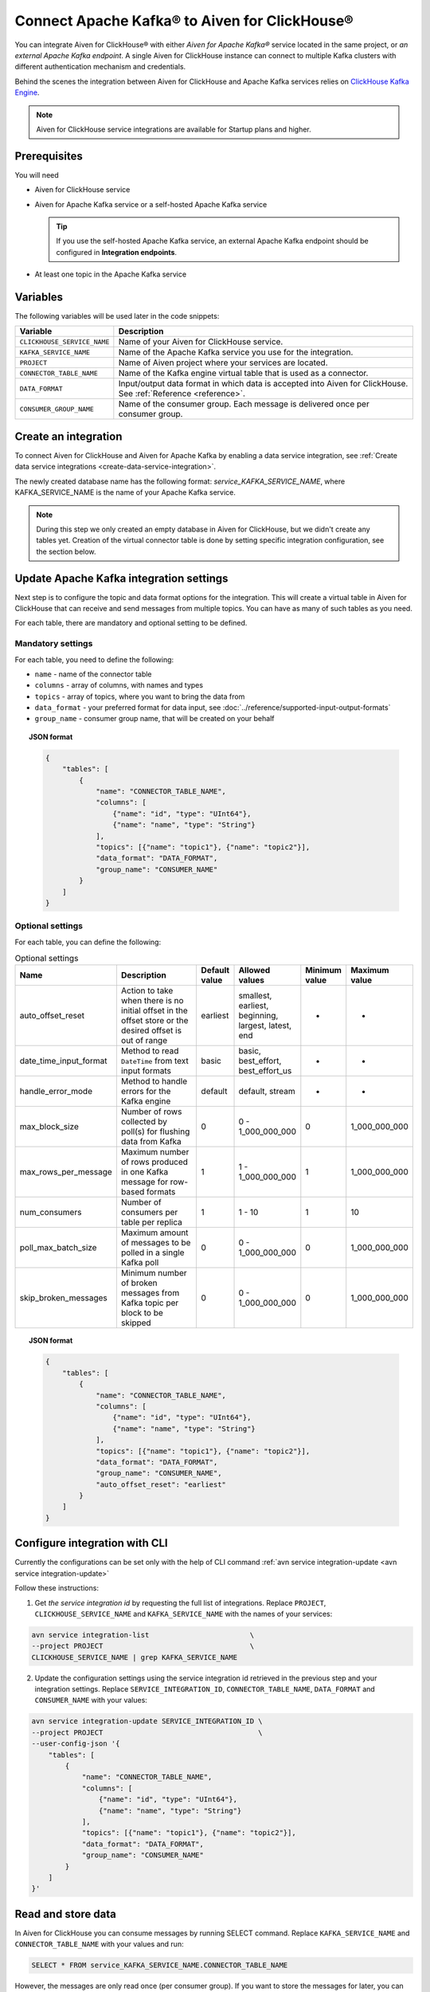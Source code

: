 Connect Apache Kafka® to Aiven for ClickHouse®
==============================================

You can integrate Aiven for ClickHouse® with either *Aiven for Apache Kafka®* service located in the same project, or *an external Apache Kafka endpoint*. A single Aiven for ClickHouse instance can connect to multiple Kafka clusters with different authentication mechanism and credentials.

Behind the scenes the integration between Aiven for ClickHouse and Apache Kafka services relies on `ClickHouse Kafka Engine <https://clickhouse.com/docs/en/engines/table-engines/integrations/kafka/>`_.

.. note::

    Aiven for ClickHouse service integrations are available for Startup plans and higher.

Prerequisites
-------------

You will need

* Aiven for ClickHouse service
* Aiven for Apache Kafka service or a self-hosted Apache Kafka service


  .. Tip:: 

    If you use the self-hosted Apache Kafka service, an external Apache Kafka endpoint should be configured in **Integration endpoints**.

* At least one topic in the Apache Kafka service

Variables
-------------

The following variables will be used later in the code snippets:

============================     ==========================================================================================================
Variable                         Description
============================     ==========================================================================================================
``CLICKHOUSE_SERVICE_NAME``      Name of your Aiven for ClickHouse service.
``KAFKA_SERVICE_NAME``           Name of the Apache Kafka service you use for the integration.
``PROJECT``                      Name of Aiven project where your services are located.
``CONNECTOR_TABLE_NAME``         Name of the Kafka engine virtual table that is used as a connector.
``DATA_FORMAT``                  Input/output data format in which data is accepted into Aiven for ClickHouse. See :ref:`Reference <reference>`.
``CONSUMER_GROUP_NAME``          Name of the consumer group. Each message is delivered once per consumer group.
============================     ==========================================================================================================

Create an integration
----------------------

To connect Aiven for ClickHouse and Aiven for Apache Kafka by enabling a data service integration, see :ref:`Create data service integrations <create-data-service-integration>`.

The newly created database name has the following format: `service_KAFKA_SERVICE_NAME`, where KAFKA_SERVICE_NAME is the name of your Apache Kafka service.

.. note::

    During this step we only created an empty database in Aiven for ClickHouse, but we didn't create any tables yet. Creation of the virtual connector table is done by setting specific integration configuration, see the section below.


Update Apache Kafka integration settings
-----------------------------------------

Next step is to configure the topic and data format options for the integration. This will create a virtual table in Aiven for ClickHouse that can receive and send messages from multiple topics. You can have as many of such tables as you need.

For each table, there are mandatory and optional setting to be defined.

Mandatory settings
''''''''''''''''''

For each table, you need to define the following:

* ``name`` - name of the connector table
* ``columns`` - array of columns, with names and types
* ``topics`` - array of topics, where you want to bring the data from
* ``data_format`` - your preferred format for data input, see :doc:`../reference/supported-input-output-formats`
* ``group_name`` - consumer group name, that will be created on your behalf

.. topic:: JSON format

    .. code-block:: json

        {
            "tables": [
                {
                    "name": "CONNECTOR_TABLE_NAME",
                    "columns": [
                        {"name": "id", "type": "UInt64"},
                        {"name": "name", "type": "String"}
                    ],
                    "topics": [{"name": "topic1"}, {"name": "topic2"}],
                    "data_format": "DATA_FORMAT",
                    "group_name": "CONSUMER_NAME"
                }
            ]
        }

Optional settings
'''''''''''''''''

For each table, you can define the following:

.. list-table:: Optional settings
   :widths: 10 30 5 5 5 5
   :header-rows: 1

   * - Name
     - Description
     - Default value
     - Allowed values
     - Minimum value
     - Maximum value
   * - auto_offset_reset
     - Action to take when there is no initial offset in the offset store or the desired offset is out of range
     - earliest
     - smallest, earliest, beginning, largest, latest, end
     - -
     - -
   * - date_time_input_format
     - Method to read ``DateTime`` from text input formats
     - basic
     - basic, best_effort, best_effort_us
     - -
     - -
   * - handle_error_mode
     - Method to handle errors for the Kafka engine
     - default
     - default, stream
     - -
     - -
   * - max_block_size
     - Number of rows collected by poll(s) for flushing data from Kafka
     - 0
     - 0 - 1_000_000_000
     - 0
     - 1_000_000_000
   * - max_rows_per_message
     - Maximum number of rows produced in one Kafka message for row-based formats
     - 1
     - 1 - 1_000_000_000
     - 1
     - 1_000_000_000
   * - num_consumers
     - Number of consumers per table per replica
     - 1
     - 1 - 10
     - 1
     - 10
   * - poll_max_batch_size
     - Maximum amount of messages to be polled in a single Kafka poll
     - 0
     - 0 - 1_000_000_000
     - 0
     - 1_000_000_000
   * - skip_broken_messages
     - Minimum number of broken messages from Kafka topic per block to be skipped
     - 0
     - 0 - 1_000_000_000
     - 0
     - 1_000_000_000

.. topic:: JSON format

    .. code-block:: json

        {
            "tables": [
                {
                    "name": "CONNECTOR_TABLE_NAME",
                    "columns": [
                        {"name": "id", "type": "UInt64"},
                        {"name": "name", "type": "String"}
                    ],
                    "topics": [{"name": "topic1"}, {"name": "topic2"}],
                    "data_format": "DATA_FORMAT",
                    "group_name": "CONSUMER_NAME",
                    "auto_offset_reset": "earliest"
                }
            ]
        }

Configure integration with CLI
--------------------------------

Currently the configurations can be set only with the help of CLI command :ref:`avn service integration-update <avn service integration-update>`

Follow these instructions:

1. Get *the service integration id* by requesting the full list of integrations. Replace ``PROJECT``, ``CLICKHOUSE_SERVICE_NAME`` and ``KAFKA_SERVICE_NAME`` with the names of your services:

.. code::

    avn service integration-list                        \
    --project PROJECT                                   \
    CLICKHOUSE_SERVICE_NAME | grep KAFKA_SERVICE_NAME

2. Update the configuration settings using the service integration id retrieved in the previous step and your integration settings. Replace ``SERVICE_INTEGRATION_ID``, ``CONNECTOR_TABLE_NAME``, ``DATA_FORMAT`` and ``CONSUMER_NAME`` with your values:

.. code::

    avn service integration-update SERVICE_INTEGRATION_ID \
    --project PROJECT                                     \
    --user-config-json '{
        "tables": [
            {
                "name": "CONNECTOR_TABLE_NAME",
                "columns": [
                    {"name": "id", "type": "UInt64"},
                    {"name": "name", "type": "String"}
                ],
                "topics": [{"name": "topic1"}, {"name": "topic2"}],
                "data_format": "DATA_FORMAT",
                "group_name": "CONSUMER_NAME"
            }
        ]
    }'


Read and store data
-------------------
In Aiven for ClickHouse you can consume messages by running SELECT command. Replace ``KAFKA_SERVICE_NAME`` and ``CONNECTOR_TABLE_NAME`` with your values and run:

.. code:: sql

    SELECT * FROM service_KAFKA_SERVICE_NAME.CONNECTOR_TABLE_NAME

However, the messages are only read once (per consumer group). If you want to store the messages for later, you can send them into a separate ClickHouse table with the help of a materialized view.

For example, run to creating a destination table:

.. code:: sql

    CREATE TABLE destination (id UInt64, name String)
    ENGINE = ReplicatedMergeTree()
    ORDER BY id;

Add a materialised view to bring the data from the connector:

.. code:: sql

    CREATE MATERIALIZED VIEW materialised_view TO destination AS
    SELECT *
    FROM service_KAFKA_SERVICE_NAME.CONNECTOR_TABLE_NAME;

Now the messages consumed from the Apache Kafka topic will be read automatically and sent into the destination table directly.

.. seealso::

    For more information on materialized views, see :doc:`Create materialized views in ClickHouse® </docs/products/clickhouse/howto/materialized-views>`.

.. note::

    ClickHouse is strict about allowed symbols in database and table names. You can use backticks around the names when running ClickHouse requests, particularly in the cases when the name contains dashes.


Write data back to the topic
----------------------------

You can also bring the entries from ClickHouse table into the Apache Kafka topic. Replace ``KAFKA_SERVICE_NAME`` and ``CONNECTOR_TABLE_NAME`` with your values:

.. code:: sql

    INSERT INTO service_KAFKA_SERVICE_NAME.CONNECTOR_TABLE_NAME(id, name)
    VALUES (1, 'Michelangelo')

.. warning::

    Writing to more than one topic is not supported.

.. _reference:

Reference
----------

When connecting ClickHouse® to Kafka® using Aiven integrations, data exchange is possible with the following formats only:

============================     ====================================================================================
Format                           Example
============================     ====================================================================================
CSV                              ``123,"Hello"``
JSONASString                     ``{"x":123,"y":"hello"}``
JSONCompactEachRow               ``[123,"Hello"]``
JSONCompactStringsEachRow        ``["123","Hello"]``
JSONEachRow                      ``{"x":123,"y":"hello"}``
JSONStringsEachRow               ``{"x":"123","y":"hello"}``
MsgPack                          ``{\xc4\x05hello``
TSKV                             ``x=123\ty=hello``
TSV                              ``123\thello``
TabSeparated                     ``123\thello``
============================     ====================================================================================
